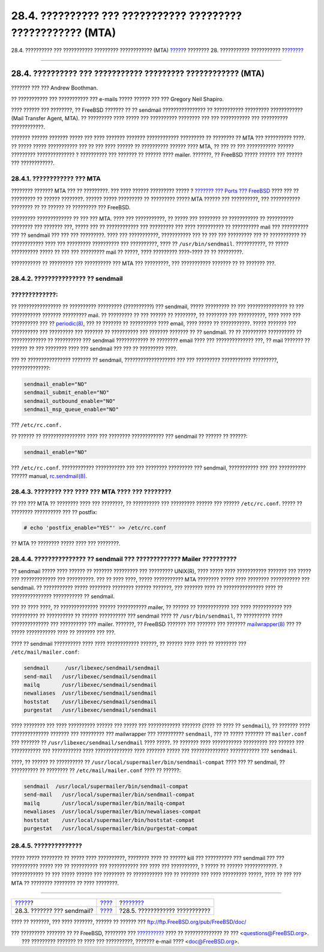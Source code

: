 =============================================================
28.4. ?????????? ??? ??????????? ????????? ???????????? (MTA)
=============================================================

.. raw:: html

   <div class="navheader">

28.4. ?????????? ??? ??????????? ????????? ???????????? (MTA)
`????? <sendmail.html>`__?
???????? 28. ??????????? ???????????
?\ `??????? <mail-trouble.html>`__

--------------

.. raw:: html

   </div>

.. raw:: html

   <div class="sect1">

.. raw:: html

   <div class="titlepage" xmlns="">

.. raw:: html

   <div>

.. raw:: html

   <div>

28.4. ?????????? ??? ??????????? ????????? ???????????? (MTA)
-------------------------------------------------------------

.. raw:: html

   </div>

.. raw:: html

   <div>

??????? ??? ??? Andrew Boothman.

.. raw:: html

   </div>

.. raw:: html

   <div>

?? ??????????? ??? ??????????? ??? e-mails ????? ?????? ??? ??? Gregory
Neil Shapiro.

.. raw:: html

   </div>

.. raw:: html

   </div>

.. raw:: html

   </div>

???? ?????? ??? ????????, ?? FreeBSD ??????? ?? ?? sendmail
???????????????? ?? ??????????? ????????? ???????????? (Mail Transfer
Agent, MTA). ?? ????????? ???? ????? ??? ?????????? ???????? ??? ???
??????????? ??? ?????????? ????????????.

??????? ?????? ??????? ????? ??? ???? ??????? ??????? ????????????
????????? ?? ???????? ?? MTA ??? ?????????? ????. ?? ????? ?????
??????????? ??? ?? ??? ???? ?????? ?? ?????????? ?????? ???? MTA, ?? ???
?? ??? ??????????? ?????? ????????? ?????????????? ? ?????????? ???
??????? ?? ?????? ???? mailer. ???????, ?? FreeBSD ????? ?????? ???
?????? ??? ????????????.

.. raw:: html

   <div class="sect2">

.. raw:: html

   <div class="titlepage" xmlns="">

.. raw:: html

   <div>

.. raw:: html

   <div>

28.4.1. ???????????? ??? MTA
~~~~~~~~~~~~~~~~~~~~~~~~~~~~

.. raw:: html

   </div>

.. raw:: html

   </div>

.. raw:: html

   </div>

???????? ??????? MTA ??? ?? ?????????. ??? ???? ?????? ????????? ????? ?
`??????? ??? Ports ??? FreeBSD <ports.html>`__ ???? ??? ?? ????????? ??
?????? ????????. ?????? ????? ????????? ?? ????????? ????? MTA ??????
??? ??????????, ??? ??????????? ???????? ?? ?? ?????? ?? ????????? ???
FreeBSD.

????????? ????????????? ?? ??? ??? MTA. ???? ??? ???????????, ?? ?????
??? ???????? ?? ??????????? ?? ?????????? ???????? ??? ??????? ???,
????? ??? ?? ???????????? ??? ????????? ??? ???? ?????????? ??
?????????? mail ??? ?????????? ??? ?? sendmail ??? ??? ??? ?????????.
???? ??? ???????????, ??????????? ??? ?? ??? ??? ????????? ??? ??
??????????? ?? ???????????? ???? ??? ????????? ?????????? ???
??????????, ???? ?? ``/usr/bin/sendmail``. ???????????, ?? ?????
?????????? ????? ?? ??? ??? ????????? mail ?? ?????, ???? ?????????
????-???? ?? ?? ?????????.

??????????? ?? ????????? ??? ?????????? ??? MTA ??? ?????????, ???
??????????? ??????? ?? ?? ??????? ???.

.. raw:: html

   </div>

.. raw:: html

   <div class="sect2">

.. raw:: html

   <div class="titlepage" xmlns="">

.. raw:: html

   <div>

.. raw:: html

   <div>

28.4.2. ??????????????? ?? sendmail
~~~~~~~~~~~~~~~~~~~~~~~~~~~~~~~~~~~

.. raw:: html

   </div>

.. raw:: html

   </div>

.. raw:: html

   </div>

.. raw:: html

   <div class="warning" xmlns="">

?????????????:
~~~~~~~~~~~~~~

?? ???????????????? ?? ?????????? ????????? (??????????) ??? sendmail,
????? ????????? ?? ??? ??????????????? ?? ??? ??????????? ???????
????????? mail. ?? ????????? ?? ??? ?????? ?? ????????, ?? ???????? ???
??????????, ???? ???? ??? ?????????? ??? ??
`periodic(8) <http://www.FreeBSD.org/cgi/man.cgi?query=periodic&sektion=8>`__,
??? ?? ??????? ?? ?????????? ???? email, ???? ????? ?? ???????????.
????? ??????? ??? ?????????? ??? ????????? ??? ??????? ?? ?????????? ???
??????? ??????? ?? ?? sendmail. ?? ?? ????????? ?????????? ??
????????????? ?? ?????????? ??? sendmail ???????????? ?? ???????? email
???? ??? ?????????????? ???, ?? mail ??????? ?? ?????? ?? ??? ????????
???? ??? sendmail ??? ??? ?? ????????? ????.

.. raw:: html

   </div>

??? ?? ???????????????? ??????? ?? sendmail, ??????????????????? ??? ???
????????? ??????????? ?????????, ??????????????:

.. code:: programlisting

    sendmail_enable="NO"
    sendmail_submit_enable="NO"
    sendmail_outbound_enable="NO"
    sendmail_msp_queue_enable="NO"

??? ``/etc/rc.conf.``

?? ?????? ?? ???????????????? ???? ??? ???????? ???????????? ???
sendmail ?? ?????? ?? ??????:

.. code:: programlisting

    sendmail_enable="NO"

??? ``/etc/rc.conf``. ???????????? ??????????? ??? ??? ????????
????????? ??? sendmail, ??????????? ??? ??? ?????????? ?????? manual,
`rc.sendmail(8) <http://www.FreeBSD.org/cgi/man.cgi?query=rc.sendmail&sektion=8>`__.

.. raw:: html

   </div>

.. raw:: html

   <div class="sect2">

.. raw:: html

   <div class="titlepage" xmlns="">

.. raw:: html

   <div>

.. raw:: html

   <div>

28.4.3. ???????? ??? ???? ??? MTA ???? ??? ????????
~~~~~~~~~~~~~~~~~~~~~~~~~~~~~~~~~~~~~~~~~~~~~~~~~~~

.. raw:: html

   </div>

.. raw:: html

   </div>

.. raw:: html

   </div>

?? ??? ??? MTA ?? ???????? ???? ??? ????????, ?? ?????????? ???
????????? ?????? ??? ?????? ``/etc/rc.conf``. ????? ?? ????????
?????????? ??? ?? postfix:

.. code:: screen

    # echo 'postfix_enable="YES"' >> /etc/rc.conf

?? MTA ?? ???????? ????? ???? ??? ????????.

.. raw:: html

   </div>

.. raw:: html

   <div class="sect2">

.. raw:: html

   <div class="titlepage" xmlns="">

.. raw:: html

   <div>

.. raw:: html

   <div>

28.4.4. ??????????????? ?? sendmail ??? ????????????? Mailer ??????????
~~~~~~~~~~~~~~~~~~~~~~~~~~~~~~~~~~~~~~~~~~~~~~~~~~~~~~~~~~~~~~~~~~~~~~~

.. raw:: html

   </div>

.. raw:: html

   </div>

.. raw:: html

   </div>

?? sendmail ????? ???? ?????? ?? ??????? ????????? ??? ?????????
UNIX(R), ???? ????? ???? ??????????? ??????? ??? ????? ??? ?????????????
??? ??????????. ??? ?? ???? ????, ????? ??????????? MTA ???????? ?????
???? ???????? ??????????? ??? sendmail. ?? ??????????? ????? ????????
???????? ?????? ???????, ??? ??????? ???? ?? ??????????????? ???? ??
??????????????? ??????????? ?? sendmail.

??? ?? ???? ????, ?? ?????????????? ?????? ??????????? mailer, ?? ??????
?? ???????????? ??? ???? ??????????? ??? ?????????? ?? ?????????? ??
?????? ?????????? ??? sendmail ???? ?? ``/usr/bin/sendmail``, ??
?????????? ???? ?????????????? ??? ?????????? ??? mailer. ???????, ??
FreeBSD ??????? ??? ??????? ??? ???????
`mailwrapper(8) <http://www.FreeBSD.org/cgi/man.cgi?query=mailwrapper&sektion=8>`__
??? ?? ????? ??????????? ???? ?? ??????? ??? ???.

???? ?? sendmail ?????????? ???? ???? ???????????? ??????, ?? ??????
???? ???? ?? ???????? ??? ``/etc/mail/mailer.conf``:

.. code:: programlisting

    sendmail     /usr/libexec/sendmail/sendmail
    send-mail   /usr/libexec/sendmail/sendmail
    mailq       /usr/libexec/sendmail/sendmail
    newaliases  /usr/libexec/sendmail/sendmail
    hoststat    /usr/libexec/sendmail/sendmail
    purgestat   /usr/libexec/sendmail/sendmail

???? ???????? ??? ???? ?????????? ?????? ??? ????? ??? ????????????
??????? (???? ?? ???? ?? ``sendmail``), ?? ??????? ???? ??????????????
??????? ??? ????????? ??? mailwrapper ??? ?????????? ``sendmail``, ???
?? ????? ??????? ?? ``mailer.conf`` ??? ??????? ??
``/usr/libexec/sendmail/sendmail`` ???? ?????. ?? ??????? ????
??????????? ????????? ??? ?????? ??? ??????????? ??? ??????????? ????
?????????????? ???? ??????? ????? ??? ?????????????? ??????????? ???
``sendmail``.

????, ?? ?????? ?? ?????????? ??
``/usr/local/supermailer/bin/sendmail-compat`` ???? ??? ?? sendmail, ??
?????????? ?? ???????? ?? ``/etc/mail/mailer.conf`` ???? ?? ??????:

.. code:: programlisting

    sendmail  /usr/local/supermailer/bin/sendmail-compat
    send-mail   /usr/local/supermailer/bin/sendmail-compat
    mailq       /usr/local/supermailer/bin/mailq-compat
    newaliases  /usr/local/supermailer/bin/newaliases-compat
    hoststat    /usr/local/supermailer/bin/hoststat-compat
    purgestat   /usr/local/supermailer/bin/purgestat-compat

.. raw:: html

   </div>

.. raw:: html

   <div class="sect2">

.. raw:: html

   <div class="titlepage" xmlns="">

.. raw:: html

   <div>

.. raw:: html

   <div>

28.4.5. ??????????????
~~~~~~~~~~~~~~~~~~~~~~

.. raw:: html

   </div>

.. raw:: html

   </div>

.. raw:: html

   </div>

????? ????? ???????? ?? ????? ???? ??????????, ???????? ???? ?? ??????
kill ??? ?????????? ??? sendmail ??? ??? ?????????? ????? ??? ??
?????????? ??? ??????????? ??? ???? ??? ??????????, ? ????? ?? ??????
????????????. ? ???????????? ?? ??? ????? ?????? ??? ???????? ??
??????????? ??? ?? ??????? ??? ???? ????????? ?????, ???? ?? ??? ??? MTA
?? ???????? ???????? ?? ???? ????????.

.. raw:: html

   </div>

.. raw:: html

   </div>

.. raw:: html

   <div class="navfooter">

--------------

+-------------------------------+-------------------------+--------------------------------------+
| `????? <sendmail.html>`__?    | `???? <mail.html>`__    | ?\ `??????? <mail-trouble.html>`__   |
+-------------------------------+-------------------------+--------------------------------------+
| 28.3. ??????? ??? sendmail?   | `???? <index.html>`__   | ?28.5. ???????????? ???????????      |
+-------------------------------+-------------------------+--------------------------------------+

.. raw:: html

   </div>

???? ?? ???????, ??? ???? ???????, ?????? ?? ?????? ???
ftp://ftp.FreeBSD.org/pub/FreeBSD/doc/

| ??? ????????? ??????? ?? ?? FreeBSD, ???????? ???
  `?????????? <http://www.FreeBSD.org/docs.html>`__ ???? ??
  ?????????????? ?? ??? <questions@FreeBSD.org\ >.
|  ??? ????????? ??????? ?? ???? ??? ??????????, ??????? e-mail ????
  <doc@FreeBSD.org\ >.
